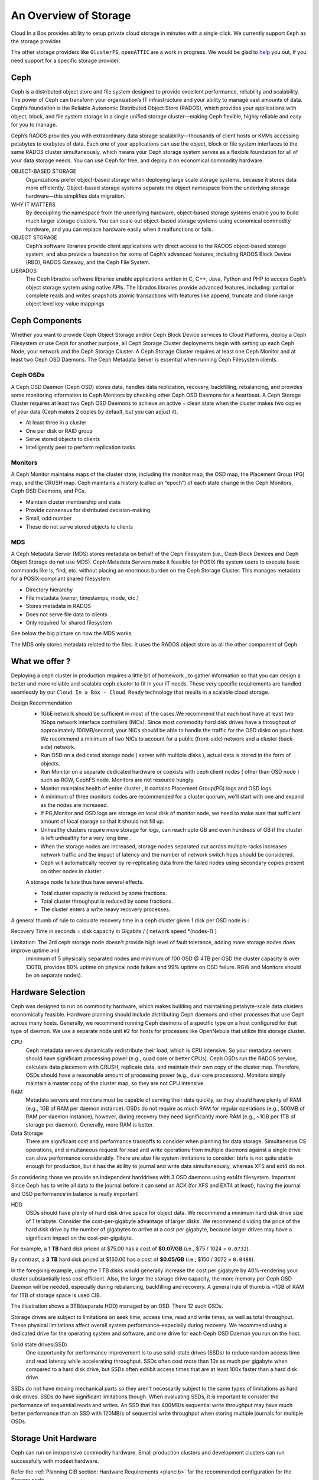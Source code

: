 .. _storage:

============================
An Overview of Storage
============================

Cloud In a Box provides ability to setup private cloud storage in minutes with a single click.  We currently support ``Ceph`` as the storage provider.

The other storage providers like ``GlusterFS``, ``openATTIC`` are a work in progress. We would be glad to `help <mailto:support@megam.co?subject=Storage>`_ you out, If you need support for a specific storage provider.


Ceph
-----
|ceph logo|

Ceph is a distributed object store and file system designed to provide excellent performance, reliability and scalability.
The power of Ceph can transform your organization’s IT infrastructure and your ability to manage vast amounts of data. Ceph’s foundation is the Reliable Autonomic Distributed Object Store (RADOS), which provides your applications with object, block, and file system storage in a single unified storage cluster—making Ceph flexible, highly reliable and easy for you to manage.

Ceph’s RADOS provides you with extraordinary data storage scalability—thousands of client hosts or KVMs accessing petabytes to exabytes of data. Each one of your applications can use the object, block or file system interfaces to the same RADOS cluster simultaneously, which means your Ceph storage system serves as a flexible foundation for all of your data storage needs. You can use Ceph for free, and deploy it on economical commodity hardware.

OBJECT-BASED STORAGE
    Organizations prefer object-based storage when deploying large scale storage systems, because it stores data more efficiently. Object-based storage systems separate the object namespace from the underlying storage hardware—this simplifies data migration.

WHY IT MATTERS
    By decoupling the namespace from the underlying hardware, object-based storage systems enable you to build much larger storage clusters. You can scale out object-based storage systems using economical commodity hardware, and you can replace hardware easily when it malfunctions or fails.


OBJECT STORAGE
    Ceph’s software libraries provide client applications with direct access to the RADOS object-based storage system, and also provide a foundation for some of Ceph’s advanced features, including RADOS Block Device (RBD), RADOS Gateway, and the Ceph File System.

LIBRADOS
    The Ceph librados software libraries enable applications written in C, C++, Java, Python and PHP to access Ceph’s object storage system using native APIs. The librados libraries provide advanced features, including: partial or complete reads and writes snapshots atomic transactions with features like append, truncate and clone range object level key-value mappings

|ceph topology|

Ceph Components
----------------
Whether you want to provide Ceph Object Storage and/or Ceph Block Device services to Cloud Platforms, deploy a Ceph Filesystem or use Ceph for another purpose, all Ceph Storage Cluster deployments begin with setting up each Ceph Node, your network and the Ceph Storage Cluster. A Ceph Storage Cluster requires at least one Ceph Monitor and at least two Ceph OSD Daemons. The Ceph Metadata Server is essential when running Ceph Filesystem clients.

Ceph OSDs
==========

.. image:: /images/ceph_osd_logo.png
   :scale: 60 %
   :alt: Ceph OSD Logo
   :align: left

A Ceph OSD Daemon (Ceph OSD) stores data, handles data replication, recovery, backfilling, rebalancing, and provides some monitoring information to Ceph Monitors by checking other Ceph OSD Daemons for a heartbeat. A Ceph Storage Cluster requires at least two Ceph OSD Daemons to achieve an active + clean state when the cluster makes two copies of your data (Ceph makes 2 copies by default, but you can adjust it).

- At least three in a cluster
- One per disk or RAID group
- Serve stored objects to clients
- Intelligently peer to perform replication tasks

Monitors
=========

.. image:: /images/ceph_mon_logo.png
   :scale: 60 %
   :alt: Ceph Monitor Logo
   :align: left

A Ceph Monitor maintains maps of the cluster state, including the monitor map, the OSD map, the Placement Group (PG) map, and the CRUSH map. Ceph maintains a history (called an “epoch”) of each state change in the Ceph Monitors, Ceph OSD Daemons, and PGs.


- Maintain cluster membership and state
- Provide consensus for distributed decision-making
- Small, odd number
- These do not serve stored objects to clients

MDS
=====

.. image:: /images/ceph_mds_logo.png
   :scale: 70 %
   :alt: Ceph MSD Logo
   :align: left

A Ceph Metadata Server (MDS) stores metadata on behalf of the Ceph Filesystem (i.e., Ceph Block Devices and Ceph Object Storage do not use MDS). Ceph Metadata Servers make it feasible for POSIX file system users to execute basic commands like ls, find, etc. without placing an enormous burden on the Ceph Storage Cluster. This manages metadata for a POSIX-compliant shared filesystem


- Directory hierarchy
- File metadata (owner, timestamps, mode, etc.)
- Stores metadata in RADOS
- Does not serve file data to clients
- Only required for shared filesystem

See below the big picture on how the MDS works:

|ceph mds|

The MDS only stores metadata related to the files. It uses the RADOS object store as all the other component of Ceph.


What we offer ?
-------------------

Deploying a ceph cluster in production requires a little bit of homework , to gather information so that you can design a better and more reliable and scalable ceph cluster to fit in your IT needs. These very specific requirements are handled seamlessly by our ``Cloud In a Box - Cloud Ready`` technology that results in a scalable cloud storage.

|megam ceph|

Design Recommendation
  -  1GbE network should be sufficient in most of the cases.We recommend that each host have at least two 1Gbps network interface controllers (NICs). Since most commodity hard disk drives have a throughput of approximately 100MB/second, your NICs should be able to handle the traffic for the OSD disks on your host. We recommend a minimum of two NICs to account for a public (front-side) network and a cluster (back-side) network.
  -  Run OSD on a dedicated storage node ( server with multiple disks ), actual data is stored in the form of objects.
  -  Run Monitor on a separate dedicated hardware or coexists with ceph client nodes ( other than OSD node ) such as RGW, CephFS node. Monitors are not resource hungry.
  -  Monitor maintains health of entire cluster , it contains Placement Group(PG) logs and OSD logs.
  -  A minimum of three monitors nodes are recommended for a cluster quorum, we'll start with one and expand as the nodes are increased.
  -  If PG,Monitor and OSD logs are storage on local disk of monitor node, we need to make sure that sufficient amount of local storage so that it should not fill up.
  -  Unhealthy clusters require more storage for logs, can reach upto GB and even hundreds of GB if the cluster is left unhealthy for a very long time .
  -  When the storage nodes are increased, storage nodes separated out across multiple racks increases network traffic and the impact of latency and the number of network switch hops should be considered.
  - Ceph will automatically recover by re-replicating data from the failed nodes using secondary copies present on other nodes in cluster .

  A storage node failure thus have several effects.

  -  Total cluster capacity is reduced by some fractions.
  -  Total cluster throughput is reduced by some fractions.
  -  The cluster enters a write heavy recovery processes.

A general thumb of rule to calculate recovery time in a ceph cluster given 1 disk per OSD node is :

Recovery Time in seconds = disk capacity in Gigabits / ( network speed *(nodes-1) )

.. warning::
Limitation: The 3rd ceph storage node doesn't provide high level of fault tolerance, adding more storage nodes does improve uptime and
 (minimum of 5 physically separated nodes and minimum of 100 OSD @ 4TB per OSD the cluster capacity is over 130TB, provides 80% uptime on physical node failure and 99% uptime on OSD failure.
 RGW and Monitors should be on separate nodes).


Hardware Selection
-------------------
Ceph was designed to run on commodity hardware, which makes building and maintaining petabyte-scale data clusters economically feasible. Hardware planning should include distributing Ceph daemons and other processes that use Ceph across many hosts. Generally, we recommend running Ceph daemons of a specific type on a host configured for that type of daemon. We use a separate node unit #2 for hosts for processes like OpenNebula that utilize this storage cluster.

CPU
  Ceph metadata servers dynamically redistribute their load, which is CPU intensive. So your metadata servers should have significant processing power (e.g., quad core or better CPUs). Ceph OSDs run the RADOS service, calculate data placement with CRUSH, replicate data, and maintain their own copy of the cluster map. Therefore, OSDs should have a reasonable amount of processing power (e.g., dual core processors). Monitors simply maintain a master copy of the cluster map, so they are not CPU intensive.

RAM
  Metadata servers and monitors must be capable of serving their data quickly, so they should have plenty of RAM (e.g., 1GB of RAM per daemon instance). OSDs do not require as much RAM for regular operations (e.g., 500MB of RAM per daemon instance); however, during recovery they need significantly more RAM (e.g., ~1GB per 1TB of storage per daemon). Generally, more RAM is better.

Data Storage
  There are significant cost and performance tradeoffs to consider when planning for data storage. Simultaneous OS operations, and simultaneous request for read and write operations from multiple daemons against a single drive can slow performance considerably. There are also file system limitations to consider: btrfs is not quite stable enough for production, but it has the ability to journal and write data simultaneously, whereas XFS and ext4 do not.
So considering those we provide an independent harddrives with 3 OSD daemons using ext4fs filesystem. Important Since Ceph has to write all data to the journal before it can send an ACK (for XFS and EXT4 at least), having the journal and OSD performance in balance is really important!

HDD
  OSDs should have plenty of hard disk drive space for object data. We recommend a minimum hard disk drive size of 1 terabyte. Consider the cost-per-gigabyte advantage of larger disks. We recommend dividing the price of the hard disk drive by the number of gigabytes to arrive at a cost per gigabyte, because larger drives may have a significant impact on the cost-per-gigabyte.
For example, a **1 TB** hard disk priced at $75.00 has a cost of **$0.07/GB**  (i.e., $75 / 1024 = ``0.0732``).

By contrast, a **3 TB** hard disk priced at $150.00 has a cost of **$0.05/GB** (i.e., $150 / 3072 = ``0.0488``).

In the foregoing example, using the 1 TB disks would generally increase the cost per gigabyte by 40%–rendering your cluster substantially less cost efficient. Also, the larger the storage drive capacity, the more memory per Ceph OSD Daemon will be needed, especially during rebalancing, backfilling and recovery. A general rule of thumb is ~1GB of RAM for 1TB of storage space is used CIB.

The illustration shows a 3TB(separate HDD) managed by an OSD. There 12 such OSDs.

|ceph osd sample size|

Storage drives are subject to limitations on seek time, access time, read and write times, as well as total throughput. These physical limitations affect overall system performance–especially during recovery. We recommend using a dedicated drive for the operating system and software, and one drive for each Ceph OSD Daemon you run on the host.

Solid state drives(SSD)
  One opportunity for performance improvement is to use solid-state drives (SSDs) to reduce random access time and read latency while accelerating throughput. SSDs often cost more than 10x as much per gigabyte when compared to a hard disk drive, but SSDs often exhibit access times that are at least 100x faster than a hard disk drive.

SSDs do not have moving mechanical parts so they aren’t necessarily subject to the same types of limitations as hard disk drives. SSDs do have significant limitations though. When evaluating SSDs, it is important to consider the performance of sequential reads and writes. An SSD that has 400MB/s sequential write throughput may have much better performance than an SSD with 120MB/s of sequential write throughput when storing multiple journals for multiple OSDs.


Storage Unit Hardware
---------------------
Ceph can run on inexpensive commodity hardware. Small production clusters and development clusters can run successfully with modest hardware.

Refer the :ref:`Planning CIB section: Hardware Requirements <plancib>` for the recommended configuration for the Storage node.



 .. |ceph logo| image:: /images/ceph_logo.png
 .. |ceph topology| image:: /images/ceph-topo.jpg
 .. |ceph mds| image:: /images/ceph-mds.jpg
 .. |ceph osd sample size| image:: /images/ceph_osd_size.png
 .. |megam ceph| image:: /images/megam_cib_ceph.png
